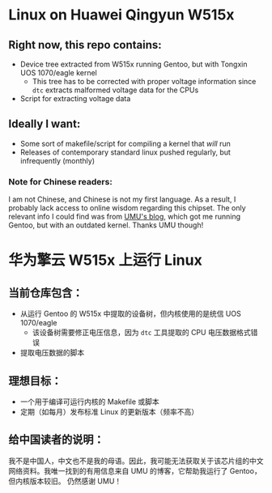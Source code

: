 * Linux on Huawei Qingyun W515x

** Right now, this repo contains:

- Device tree extracted from W515x running Gentoo, but with Tongxin UOS 1070/eagle kernel
  - This tree has to be corrected with proper voltage information since ~dtc~ extracts malformed voltage data for the CPUs
- Script for extracting voltage data

** Ideally I want:

- Some sort of makefile/script for compiling a kernel that /will/ run
- Releases of contemporary standard linux pushed regularly, but infrequently (monthly)

*** Note for Chinese readers:

I am not Chinese, and Chinese is not my first language. As a result, I probably lack access to online wisdom regarding this chipset. The only relevant info I could find was from [[https://blog.umu618.com/2024/07/07/umutech-install-debian-12-on-w515/][UMU's blog]], which got me running Gentoo, but with an outdated kernel. Thanks UMU though!

* 华为擎云 W515x 上运行 Linux

** 当前仓库包含：
- 从运行 Gentoo 的 W515x 中提取的设备树，但内核使用的是统信 UOS 1070/eagle
  - 该设备树需要修正电压信息，因为 ~dtc~ 工具提取的 CPU 电压数据格式错误
- 提取电压数据的脚本

** 理想目标：
- 一个用于编译可运行内核的 Makefile 或脚本
- 定期（如每月）发布标准 Linux 的更新版本（频率不高）

** 给中国读者的说明：
我不是中国人，中文也不是我的母语。因此，我可能无法获取关于该芯片组的中文网络资料。我唯一找到的有用信息来自 UMU 的博客，它帮助我运行了 Gentoo，但内核版本较旧。  
仍然感谢 UMU！
